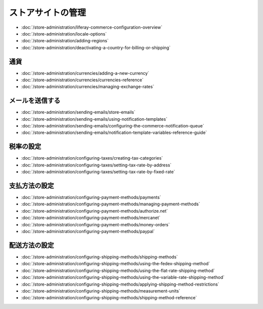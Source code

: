 ストアサイトの管理
====================

-  :doc:`/store-administration/liferay-commerce-configuration-overview`
-  :doc:`/store-administration/locale-options`
-  :doc:`/store-administration/adding-regions`
-  :doc:`/store-administration/deactivating-a-country-for-billing-or-shipping`

通貨
----------

-  :doc:`/store-administration/currencies/adding-a-new-currency`
-  :doc:`/store-administration/currencies/currencies-reference`
-  :doc:`/store-administration/currencies/managing-exchange-rates`

メールを送信する
--------------

-  :doc:`/store-administration/sending-emails/store-emails`
-  :doc:`/store-administration/sending-emails/using-notification-templates`
-  :doc:`/store-administration/sending-emails/configuring-the-commerce-notification-queue`
-  :doc:`/store-administration/sending-emails/notification-template-variables-reference-guide`


税率の設定
-----------------

-  :doc:`/store-administration/configuring-taxes/creating-tax-categories`
-  :doc:`/store-administration/configuring-taxes/setting-tax-rate-by-address`
-  :doc:`/store-administration/configuring-taxes/setting-tax-rate-by-fixed-rate`

支払方法の設定
---------------------------

-  :doc:`/store-administration/configuring-payment-methods/payments`
-  :doc:`/store-administration/configuring-payment-methods/managing-payment-methods`
-  :doc:`/store-administration/configuring-payment-methods/authorize.net`
-  :doc:`/store-administration/configuring-payment-methods/mercanet`
-  :doc:`/store-administration/configuring-payment-methods/money-orders`
-  :doc:`/store-administration/configuring-payment-methods/paypal`

配送方法の設定
----------------------------

-  :doc:`/store-administration/configuring-shipping-methods/shipping-methods`
-  :doc:`/store-administration/configuring-shipping-methods/using-the-fedex-shipping-method`
-  :doc:`/store-administration/configuring-shipping-methods/using-the-flat-rate-shipping-method`
-  :doc:`/store-administration/configuring-shipping-methods/using-the-variable-rate-shipping-method`
-  :doc:`/store-administration/configuring-shipping-methods/applying-shipping-method-restrictions`
-  :doc:`/store-administration/configuring-shipping-methods/measurement-units`
-  :doc:`/store-administration/configuring-shipping-methods/shipping-method-reference`